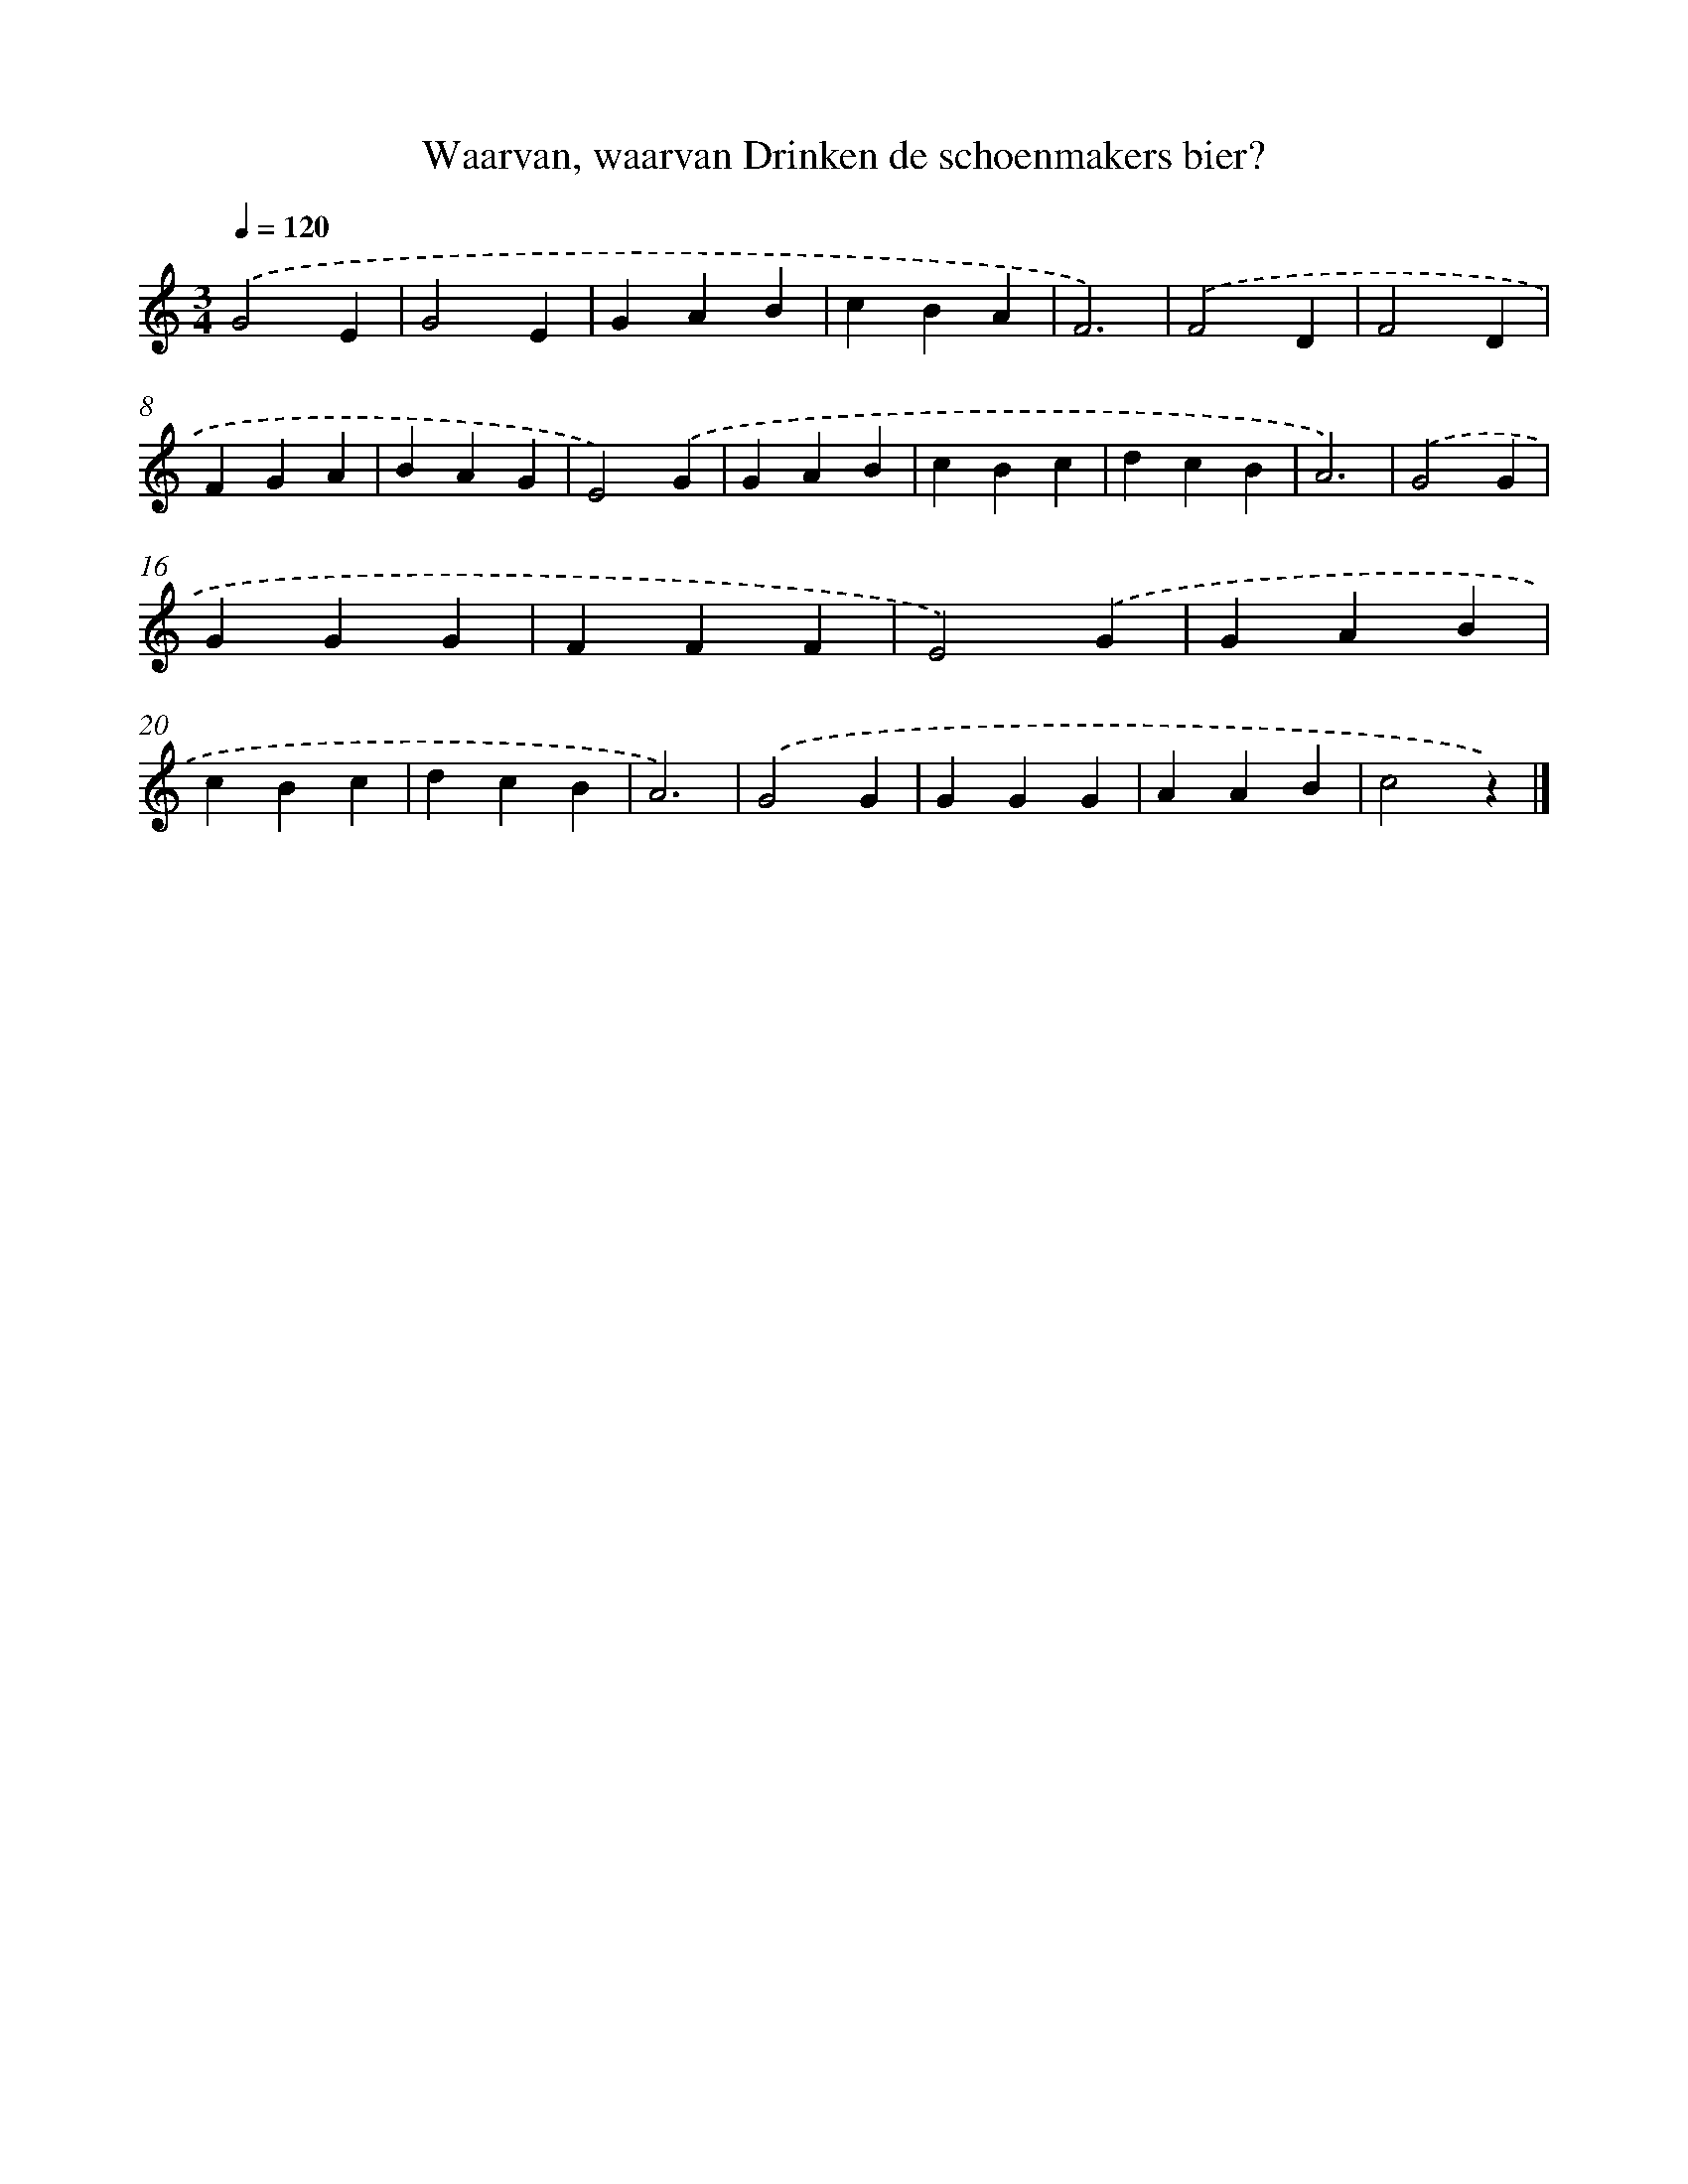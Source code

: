 X: 9111
T: Waarvan, waarvan Drinken de schoenmakers bier?
%%abc-version 2.0
%%abcx-abcm2ps-target-version 5.9.1 (29 Sep 2008)
%%abc-creator hum2abc beta
%%abcx-conversion-date 2018/11/01 14:36:53
%%humdrum-veritas 3685878047
%%humdrum-veritas-data 1788849394
%%continueall 1
%%barnumbers 0
L: 1/4
M: 3/4
Q: 1/4=120
K: C clef=treble
.('G2E |
G2E |
GAB |
cBA |
F3) |
.('F2D |
F2D |
FGA |
BAG |
E2).('G |
GAB |
cBc |
dcB |
A3) |
.('G2G |
GGG |
FFF |
E2).('G |
GAB |
cBc |
dcB |
A3) |
.('G2G |
GGG |
AAB |
c2z) |]
